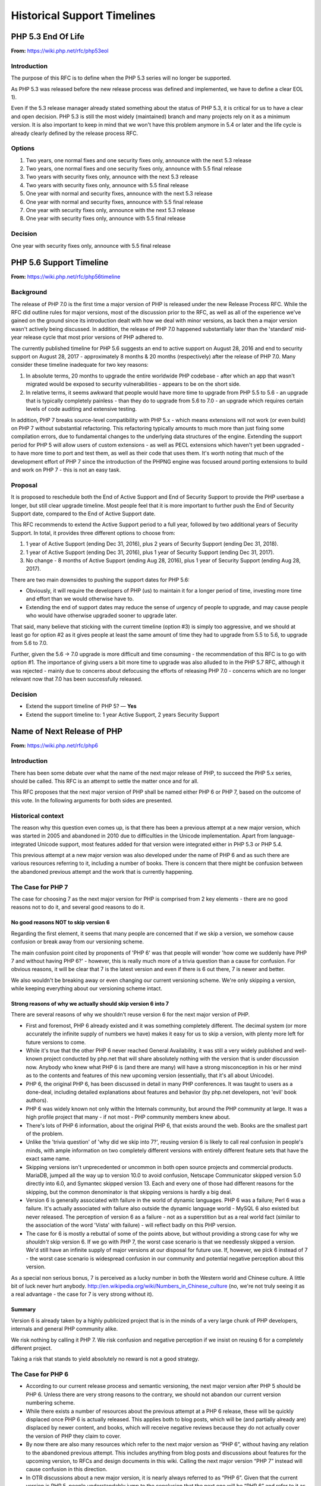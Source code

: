 Historical Support Timelines
----------------------------

PHP 5.3 End Of Life
~~~~~~~~~~~~~~~~~~~

**From:** https://wiki.php.net/rfc/php53eol

Introduction
````````````

The purpose of this RFC is to define when the PHP 5.3 series will no longer be
supported.

As PHP 5.3 was released before the new release process was defined and
implemented, we have to define a clear EOL 1).

Even if the 5.3 release manager already stated something about the status of
PHP 5.3, it is critical for us to have a clear and open decision. PHP 5.3 is
still the most widely (maintained) branch and many projects rely on it as a
minimum version. It is also important to keep in mind that we won't have this
problem anymore in 5.4 or later and the life cycle is already clearly defined
by the release process RFC.

Options
```````

#. Two years, one normal fixes and one security fixes only, announce with the next 5.3 release
#. Two years, one normal fixes and one security fixes only, announce with 5.5 final release
#. Two years with security fixes only, announce with the next 5.3 release
#. Two years with security fixes only, announce with 5.5 final release
#. One year with normal and security fixes, announce with the next 5.3 release
#. One year with normal and security fixes, announce with 5.5 final release
#. One year with security fixes only, announce with the next 5.3 release
#. One year with security fixes only, announce with 5.5 final release

Decision
````````

One year with security fixes only, announce with 5.5 final release


PHP 5.6 Support Timeline
~~~~~~~~~~~~~~~~~~~~~~~~

**From:** https://wiki.php.net/rfc/php56timeline

Background
``````````

The release of PHP 7.0 is the first time a major version of PHP is released
under the new Release Process RFC. While the RFC did outline rules for major
versions, most of the discussion prior to the RFC, as well as all of the
experience we've gained on the ground since its introduction dealt with how we
deal with minor versions, as back then a major version wasn't actively being
discussed. In addition, the release of PHP 7.0 happened substantially later
than the 'standard' mid-year release cycle that most prior versions of PHP
adhered to.

The currently published timeline for PHP 5.6 suggests an end to active support
on August 28, 2016 and end to security support on August 28, 2017 -
approximately 8 months & 20 months (respectively) after the release of PHP
7.0. Many consider these timeline inadequate for two key reasons:

#. In absolute terms, 20 months to upgrade the entire worldwide PHP codebase -
   after which an app that wasn't migrated would be exposed to security
   vulnerabilities - appears to be on the short side.
#. In relative terms, it seems awkward that people would have more time to
   upgrade from PHP 5.5 to 5.6 - an upgrade that is typically completely
   painless - than they do to upgrade from 5.6 to 7.0 - an upgrade which
   requires certain levels of code auditing and extensive testing.

In addition, PHP 7 breaks source-level compatibility with PHP 5.x - which
means extensions will not work (or even build) on PHP 7 without substantial
refactoring. This refactoring typically amounts to much more than just fixing
some compilation errors, due to fundamental changes to the underlying data
structures of the engine. Extending the support period for PHP 5 will allow
users of custom extensions - as well as PECL extensions which haven't yet been
upgraded - to have more time to port and test them, as well as their code that
uses them. It's worth noting that much of the development effort of PHP 7
since the introduction of the PHPNG engine was focused around porting
extensions to build and work on PHP 7 - this is not an easy task.

Proposal
````````

It is proposed to reschedule both the End of Active Support and End of
Security Support to provide the PHP userbase a longer, but still clear upgrade
timeline. Most people feel that it is more important to further push the End
of Security Support date, compared to the End of Active Support date.

This RFC recommends to extend the Active Support period to a full year,
followed by two additional years of Security Support. In total, it provides
three different options to choose from:

#. 1 year of Active Support (ending Dec 31, 2016), plus 2 years of Security Support (ending Dec 31, 2018).
#. 1 year of Active Support (ending Dec 31, 2016), plus 1 year of Security Support (ending Dec 31, 2017).
#. No change - 8 months of Active Support (ending Aug 28, 2016), plus 1 year of Security Support (ending Aug 28, 2017).

There are two main downsides to pushing the support dates for PHP 5.6:

- Obviously, it will require the developers of PHP (us) to maintain it for a
  longer period of time, investing more time and effort than we would
  otherwise have to.
- Extending the end of support dates may reduce the sense of urgency of
  people to upgrade, and may cause people who would have otherwise upgraded
  sooner to upgrade later.

That said, many believe that sticking with the current timeline (option #3) is
simply too aggressive, and we should at least go for option #2 as it gives
people at least the same amount of time they had to upgrade from 5.5 to 5.6,
to upgrade from 5.6 to 7.0.

Further, given the 5.6 -> 7.0 upgrade is more difficult and time consuming -
the recommendation of this RFC is to go with option #1. The importance of
giving users a bit more time to upgrade was also alluded to in the PHP 5.7
RFC, although it was rejected - mainly due to concerns about defocusing the
efforts of releasing PHP 7.0 - concerns which are no longer relevant now that
7.0 has been successfully released.

Decision
````````

- Extend the support timeline of PHP 5? — **Yes**
- Extend the support timeline to: 1 year Active Support, 2 years Security Support

Name of Next Release of PHP
~~~~~~~~~~~~~~~~~~~~~~~~~~~

**From:** https://wiki.php.net/rfc/php6

Introduction
````````````

There has been some debate over what the name of the next major release of
PHP, to succeed the PHP 5.x series, should be called. This RFC is an attempt
to settle the matter once and for all.

This RFC proposes that the next major version of PHP shall be named either PHP
6 or PHP 7, based on the outcome of this vote. In the following arguments for
both sides are presented.

Historical context
``````````````````

The reason why this question even comes up, is that there has been a previous
attempt at a new major version, which was started in 2005 and abandoned in
2010 due to difficulties in the Unicode implementation. Apart from
language-integrated Unicode support, most features added for that version were
integrated either in PHP 5.3 or PHP 5.4.

This previous attempt at a new major version was also developed under the name
of PHP 6 and as such there are various resources referring to it, including a
number of books. There is concern that there might be confusion between the
abandoned previous attempt and the work that is currently happening.

The Case for PHP 7
``````````````````

The case for choosing 7 as the next major version for PHP is comprised from 2
key elements - there are no good reasons not to do it, and several good
reasons to do it.

No good reasons NOT to skip version 6
#####################################

Regarding the first element, it seems that many people are concerned that if
we skip a version, we somehow cause confusion or break away from our
versioning scheme.

The main confusion point cited by proponents of 'PHP 6' was that people will
wonder 'how come we suddenly have PHP 7 and without having PHP 6?' - however,
this is really much more of a trivia question than a cause for confusion. For
obvious reasons, it will be clear that 7 is the latest version and even if
there is 6 out there, 7 is newer and better.

We also wouldn't be breaking away or even changing our current versioning
scheme. We're only skipping a version, while keeping everything about our
versioning scheme intact.

Strong reasons of why we actually should skip version 6 into 7
##############################################################

There are several reasons of why we shouldn't reuse version 6 for the next
major version of PHP.

- First and foremost, PHP 6 already existed and it was something completely
  different. The decimal system (or more accurately the infinite supply of
  numbers we have) makes it easy for us to skip a version, with plenty more
  left for future versions to come.
- While it's true that the other PHP 6 never reached General Availability, it
  was still a very widely published and well-known project conducted by
  php.net that will share absolutely nothing with the version that is under
  discussion now. Anybody who knew what PHP 6 is (and there are many) will
  have a strong misconception in his or her mind as to the contents and
  features of this new upcoming version (essentially, that it's all about
  Unicode).
- PHP 6, the original PHP 6, has been discussed in detail in many PHP
  conferences. It was taught to users as a done-deal, including detailed
  explanations about features and behavior (by php.net developers, not 'evil'
  book authors).
- PHP 6 was widely known not only within the Internals community, but around
  the PHP community at large. It was a high profile project that many - if
  not most - PHP community members knew about.
- There's lots of PHP 6 information, about the original PHP 6, that exists
  around the web. Books are the smallest part of the problem.
- Unlike the 'trivia question' of 'why did we skip into 7?', reusing version
  6 is likely to call real confusion in people's minds, with ample
  information on two completely different versions with entirely different
  feature sets that have the exact same name.
- Skipping versions isn't unprecedented or uncommon in both open source
  projects and commercial products. MariaDB, jumped all the way up to version
  10.0 to avoid confusion, Netscape Communicator skipped version 5.0 directly
  into 6.0, and Symantec skipped version 13. Each and every one of those had
  different reasons for the skipping, but the common denominator is that
  skipping versions is hardly a big deal.
- Version 6 is generally associated with failure in the world of dynamic
  languages. PHP 6 was a failure; Perl 6 was a failure. It's actually
  associated with failure also outside the dynamic language world - MySQL 6
  also existed but never released. The perception of version 6 as a failure -
  not as a superstition but as a real world fact (similar to the association
  of the word 'Vista' with failure) - will reflect badly on this PHP version.
- The case for 6 is mostly a rebuttal of some of the points above, but
  without providing a strong case for why we *shouldn't* skip version 6. If
  we go with PHP 7, the worst case scenario is that we needlessly skipped a
  version. We'd still have an infinite supply of major versions at our
  disposal for future use. If, however, we pick 6 instead of 7 - the worst
  case scenario is widespread confusion in our community and potential
  negative perception about this version.

As a special non serious bonus, 7 is perceived as a lucky number in both the
Western world and Chinese culture. A little bit of luck never hurt anybody.
http://en.wikipedia.org/wiki/Numbers_in_Chinese_culture (no, we're not truly
seeing it as a real advantage - the case for 7 is very strong without it).

Summary
#######

Version 6 is already taken by a highly publicized project that is in the minds
of a very large chunk of PHP developers, internals and general PHP community
alike.

We risk nothing by calling it PHP 7. We risk confusion and negative perception
if we insist on reusing 6 for a completely different project.

Taking a risk that stands to yield absolutely no reward is not a good
strategy.

The Case for PHP 6
``````````````````

- According to our current release process and semantic versioning, the next
  major version after PHP 5 should be PHP 6. Unless there are very strong
  reasons to the contrary, we should not abandon our current version
  numbering scheme.
- While there exists a number of resources about the previous attempt at a
  PHP 6 release, these will be quickly displaced once PHP 6 is actually
  released. This applies both to blog posts, which will be (and partially
  already are) displaced by newer content, and books, which will receive
  negative reviews because they do not actually cover the version of PHP they
  claim to cover.
- By now there are also many resources which refer to the next major version
  as “PHP 6”, without having any relation to the abandoned previous attempt.
  This includes anything from blog posts and discussions about features for
  the upcoming version, to RFCs and design documents in this wiki. Calling
  the next major version “PHP 7” instead will cause confusion in this
  direction.
- In OTR discussions about a new major version, it is nearly always referred
  to as “PHP 6”. Given that the current version is PHP 5, people
  understandably jump to the conclusion that the next one will be “PHP 6” and
  refer to it as such. In the minds of many devs “PHP 6” is already deeply
  ingrained as the name of the next major.
- While many participants on the internals mailing list were involved in the
  original PHP 6 effort and as such are acutely aware of its existence, the
  larger PHP community is not. While discussing this RFC with various
  developers, many did not really understand why this was even a question,
  because they were no more than vaguely aware that there was something like
  PHP 6 in the past. As such wrong expectations due to confusion about the
  version number should be minimal.
- While there has certainly been precedent for missing version numbers, this
  usually occurs in the context of larger changes to the versioning scheme.
  For example, when Java went from 1.4 to 5.0, it's clear that the numbering
  system changed. The existing precedent suggests going to PHP 2016 or
  something equally distinct, rather than just skipping a version. (No, this
  is not a serious suggestion.)

Vote
````

A 50%+1 (simple majority) vote with two options, “PHP 6” and “PHP 7”, is
proposed. If more votes are for PHP 6, that shall be the name of the next
major release of PHP. Otherwise, if more of votes are for PHP 7, that shall be
its name.

Decision
````````

- PHP 6: 24
- PHP 7: **58**


PHP 7.0 Timeline
~~~~~~~~~~~~~~~~

**From:** https://wiki.php.net/rfc/php7timeline

Introduction
````````````

With key decisions about both the version number and the engine for PHP 7
behind us, it's time to define an agreed-upon timeline so that all
contributors can align around it. The purpose of this RFC is to define a one
year timeline for the delivery of PHP 7.0, with a projected release date of
November 2015.

Proposal
````````

As the competitive landscape for PHP is evolving, the proposal is to shorten
that timeline as much as possible while still taking advantage of the unique
opportunities available to us due to the major version number change. A one
year timeline will allow us a fair amount of time to work on changes that are
only allowed in major versions - namely, ones that break compatibility.
Arguably, while we should definitely take the opportunity to implement
compatibility-breaking changes in 7.0, we also shouldn't turn it into a
compatibility-breaking festival, as the more we break, the more likely it is
users would delay upgrades, stay with old, insecure versions - or even
consider other alternative options. RFCs that don't explicitly require a major
version change (i.e., ones that don't break compatibility) - can also be
proposed, but they should be secondary, as they can equally make it into
future minor versions (7.1, 7.2, etc.).

Proposed Milestones
###################

=====================================================  ==================================== =======
Milestone                                              Timeline                             Comment
=====================================================  ==================================== =======
1. Line up any remaining RFCs that target PHP 7.0.     Now - Mar 15 (4+ additional months)  We're already well under way with doing that, with the PHPNG, AST, uniform variable syntax, etc.
2. Finalize implementation & testing of new features.  Mar 16 - Jun 15 (3 months)
3. Release Candidate (RC) cycles                       Jun 16 - Oct 15 (3 months)           Subject to quality!
4. GA/Release                                          Mid October 2015                     Subject to quality!
=====================================================  ==================================== =======

It's worth noting that the 3rd and 4th milestones will be quality dependent.
If we have evidence that suggests that PHP 7 isn't sufficiently mature to go
into the RC stage in June, or GA in October - we should of course adjust the
timeline accordingly, and not push out a half-baked release. However, the goal
would be to stick as much as possible to the deadline of new going-into-7.0
RFCs, and strive to follow the timelines for the 2nd and 3rd milestones as
much as possible, to ensure an October 2015 release of PHP 7.0.

Cleaning Up Unmaintained Extensions (PHP 7.3)
~~~~~~~~~~~~~~~~~~~~~~~~~~~~~~~~~~~~~~~~~~~~~

Introduction
````````````

We have a number of extensions that have no assigned maintainer. The proposal
is either to find a maintainer for them or move them out of core. The RFC
proposes the procedure for doing this for 7.3 release and repeat it for each
subsequent release.

Proposal
````````

For the extensions that have no maintainers, the proposal is to:

- Issue a call for maintainership on internals list (and maybe other venues,
  such as thematic PHP communities, as seen appropriate).
- If a maintainer candidate(s) show up:
- If they are already committers, assign them as maintainers. The extension
  is considered maintained from now on, no further action needed.
- Otherwise, ask them to submit a couple of patches for existing bugs in the
  extension, of their choice. If these are ok, issue them php.net account
  with appropriate permissions and assign them as maintainers for the claimed
  extension. If extensions has no bugs to fix, assign them as maintainers
  immediately (php.net account may not yet be needed).
- If within 3 weeks nobody steps up as a maintainer for extension, it is
  considered orphaned.
- All orphaned extensions are converted to PECL modules and removed from core
  repository. There should be a public announcement procedure before this
  happens, with the details not defined of this RFC but to be worked out by
  RMs and the community (either with separate RFC or just by consensus).
- In case there are objections to moving unmaintained extension to PECL,
  separate RFC vote can be held about the move, initiated by the RMs of the
  current release or any interested party. The decision can be taken for each
  extension individually.

Option: for some extensions, which are clearly needed but nobody stepped up in
person to claim maintainership, we can have designated “community maintained”
status, which would mean PHP developers as a group have shared responsibility
for this extension. This is to be accepted as an inferior solution, which need
to be eventually resolved by either finding a maintainer or finding an
alternative for the extension.

To be clear, the ideal result of this process is that all core extensions find
a maintainer. So we want to have the process biased towards finding one, not
removing extensions from core. However, if we fail to do so, we rather claim
it explicitly than ship buggy, unmaintained and possibly insecure code to the
users.

Candidate extensions
````````````````````

These are core extensions for which there is no official maintainer
registered. Please note that the exact content of this list is not part of the
vote - it can change with new maintainers coming up or old maintainers
retiring, and there probably would be a separate list maintained as necessary.

============  =======================  ===============  ==========  ==================
Extension     Bugs in DB (minus reqs)  Oldest open bug  Newest bug  Most recent bugfix
============  =======================  ===============  ==========  ==================
enchant       4                        2008-02-21       2009-10-28  2008-02-23
ftp           26                       2010-05-10       2016-06-06  2016-08-16
gettext       6                        2007-12-11       2015-09-24  2015-08-31
pdo_odbc      26                       2007-06-22       2016-01-18  2009-12-11
readline      4                        2012-03-31       2001-01-26  2015-12-11
pspell        2                        2014-03-19       2016-04-19  2008-09-16
sysvmsg       No bug category
sysvsem       19                       2002-04-29       2016-04-04  2014-09-10
sysvshm       No bug category
wddx          6                        2006-03-17       2016-08-11  2016-08-11
============  =======================  ===============  ==========  ==================

Backward Incompatible Changes
`````````````````````````````

Default build of PHP would not have the extensions that will be moved out.
They still could be built from PECL sources. The focus of this RFC, however,
is for establishing procedures for unmaintained extensions rather than dealing
with specific extensions, so decision about each extension can be taken
separately.

Proposed PHP Version(s)
```````````````````````

The process is proposed for 7.3 and all future PHP versions.

Future Scope
````````````

We may need to refresh the list of current maintainers (since some maintainers
have moved on) and repeat the process in the future.

The proposed procedure is to add years to each maintainer's status in the
maintainers list, with the year to be updated manually by the maintainer. If
by end of January of the year the last updated year is past the last year
(e.g., 2018 or less in January 2020), the extension is deemed to be abandoned
by the maintainer. In this case, the maintainer would be asked to clarify the
maintainership status, and absent response or with a negative response, the
extension will be considered having no maintainer. This can be changed at any
moment if the existing or new maintainer comes up (again, the priority is
always towards finding the maintainer, not moving stuff out).

To initiate this procedure, the years should be initialized with the last
commit or last bug response from the maintainer to the maintained extension
code or bugs.


